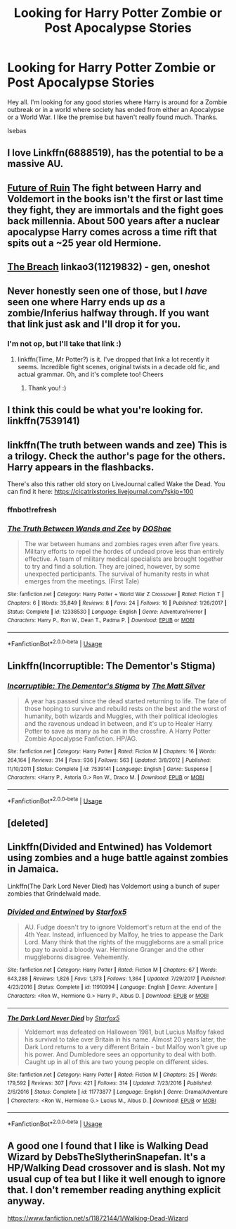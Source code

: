 #+TITLE: Looking for Harry Potter Zombie or Post Apocalypse Stories

* Looking for Harry Potter Zombie or Post Apocalypse Stories
:PROPERTIES:
:Author: Isebas
:Score: 12
:DateUnix: 1564268304.0
:DateShort: 2019-Jul-28
:FlairText: Request
:END:
Hey all. I'm looking for any good stories where Harry is around for a Zombie outbreak or in a world where society has ended from either an Apocalypse or a World War. I like the premise but haven't really found much. Thanks.

Isebas


** I love Linkffn(6888519), has the potential to be a massive AU.
:PROPERTIES:
:Author: VCXXXXX
:Score: 3
:DateUnix: 1564277117.0
:DateShort: 2019-Jul-28
:END:


** [[https://www.fanfiction.net/s/9310847/1/][Future of Ruin]] The fight between Harry and Voldemort in the books isn't the first or last time they fight, they are immortals and the fight goes back millennia. About 500 years after a nuclear apocalypse Harry comes across a time rift that spits out a ~25 year old Hermione.
:PROPERTIES:
:Author: bonsly24
:Score: 5
:DateUnix: 1564280592.0
:DateShort: 2019-Jul-28
:END:


** [[https://archiveofourown.org/works/11219832][The Breach]] linkao3(11219832) - gen, oneshot
:PROPERTIES:
:Author: siderumincaelo
:Score: 3
:DateUnix: 1564284133.0
:DateShort: 2019-Jul-28
:END:


** Never honestly seen one of those, but I /have/ seen one where Harry ends up /as/ a zombie/Inferius halfway through. If you want that link just ask and I'll drop it for you.
:PROPERTIES:
:Author: Erebus1999
:Score: 2
:DateUnix: 1564271458.0
:DateShort: 2019-Jul-28
:END:

*** I'm not op, but I'll take that link :)
:PROPERTIES:
:Author: Yeknomerif
:Score: 1
:DateUnix: 1564280982.0
:DateShort: 2019-Jul-28
:END:

**** linkffn(Time, Mr Potter?) is it. I've dropped that link a lot recently it seems. Incredible fight scenes, original twists in a decade old fic, and actual grammar. Oh, and it's complete too! Cheers
:PROPERTIES:
:Author: Erebus1999
:Score: 2
:DateUnix: 1564285492.0
:DateShort: 2019-Jul-28
:END:

***** Thank you! :)
:PROPERTIES:
:Author: Yeknomerif
:Score: 1
:DateUnix: 1564285527.0
:DateShort: 2019-Jul-28
:END:


** I think this could be what you're looking for. linkffn(7539141)
:PROPERTIES:
:Author: NikitaQuinn
:Score: 2
:DateUnix: 1564272304.0
:DateShort: 2019-Jul-28
:END:


** linkffn(The truth between wands and zee) This is a trilogy. Check the author's page for the others. Harry appears in the flashbacks.

There's also this rather old story on LiveJournal called Wake the Dead. You can find it here: [[https://cicatrixstories.livejournal.com/?skip=100]]
:PROPERTIES:
:Author: Termsndconditions
:Score: 2
:DateUnix: 1564296985.0
:DateShort: 2019-Jul-28
:END:

*** ffnbot!refresh
:PROPERTIES:
:Author: Termsndconditions
:Score: 1
:DateUnix: 1564297138.0
:DateShort: 2019-Jul-28
:END:


*** [[https://www.fanfiction.net/s/12338530/1/][*/The Truth Between Wands and Zee/*]] by [[https://www.fanfiction.net/u/6908263/DOShae][/DOShae/]]

#+begin_quote
  The war between humans and zombies rages even after five years. Military efforts to repel the hordes of undead prove less than entirely effective. A team of military medical specialists are brought together to try and find a solution. They are joined, however, by some unexpected participants. The survival of humanity rests in what emerges from the meetings. (First Tale)
#+end_quote

^{/Site/:} ^{fanfiction.net} ^{*|*} ^{/Category/:} ^{Harry} ^{Potter} ^{+} ^{World} ^{War} ^{Z} ^{Crossover} ^{*|*} ^{/Rated/:} ^{Fiction} ^{T} ^{*|*} ^{/Chapters/:} ^{6} ^{*|*} ^{/Words/:} ^{35,849} ^{*|*} ^{/Reviews/:} ^{8} ^{*|*} ^{/Favs/:} ^{24} ^{*|*} ^{/Follows/:} ^{16} ^{*|*} ^{/Published/:} ^{1/26/2017} ^{*|*} ^{/Status/:} ^{Complete} ^{*|*} ^{/id/:} ^{12338530} ^{*|*} ^{/Language/:} ^{English} ^{*|*} ^{/Genre/:} ^{Adventure/Horror} ^{*|*} ^{/Characters/:} ^{Harry} ^{P.,} ^{Ron} ^{W.,} ^{Dean} ^{T.,} ^{Padma} ^{P.} ^{*|*} ^{/Download/:} ^{[[http://www.ff2ebook.com/old/ffn-bot/index.php?id=12338530&source=ff&filetype=epub][EPUB]]} ^{or} ^{[[http://www.ff2ebook.com/old/ffn-bot/index.php?id=12338530&source=ff&filetype=mobi][MOBI]]}

--------------

*FanfictionBot*^{2.0.0-beta} | [[https://github.com/tusing/reddit-ffn-bot/wiki/Usage][Usage]]
:PROPERTIES:
:Author: FanfictionBot
:Score: 1
:DateUnix: 1564297224.0
:DateShort: 2019-Jul-28
:END:


** Linkffn(Incorruptible: The Dementor's Stigma)
:PROPERTIES:
:Author: OrionTheRed
:Score: 2
:DateUnix: 1564437619.0
:DateShort: 2019-Jul-30
:END:

*** [[https://www.fanfiction.net/s/7539141/1/][*/Incorruptible: The Dementor's Stigma/*]] by [[https://www.fanfiction.net/u/1490083/The-Matt-Silver][/The Matt Silver/]]

#+begin_quote
  A year has passed since the dead started returning to life. The fate of those hoping to survive and rebuild rests on the best and the worst of humanity, both wizards and Muggles, with their political ideologies and the ravenous undead in between, and it's up to Healer Harry Potter to save as many as he can in the crossfire. A Harry Potter Zombie Apocalypse Fanfiction. HP/AG.
#+end_quote

^{/Site/:} ^{fanfiction.net} ^{*|*} ^{/Category/:} ^{Harry} ^{Potter} ^{*|*} ^{/Rated/:} ^{Fiction} ^{M} ^{*|*} ^{/Chapters/:} ^{16} ^{*|*} ^{/Words/:} ^{264,164} ^{*|*} ^{/Reviews/:} ^{314} ^{*|*} ^{/Favs/:} ^{936} ^{*|*} ^{/Follows/:} ^{563} ^{*|*} ^{/Updated/:} ^{3/8/2012} ^{*|*} ^{/Published/:} ^{11/10/2011} ^{*|*} ^{/Status/:} ^{Complete} ^{*|*} ^{/id/:} ^{7539141} ^{*|*} ^{/Language/:} ^{English} ^{*|*} ^{/Genre/:} ^{Suspense} ^{*|*} ^{/Characters/:} ^{<Harry} ^{P.,} ^{Astoria} ^{G.>} ^{Ron} ^{W.,} ^{Draco} ^{M.} ^{*|*} ^{/Download/:} ^{[[http://www.ff2ebook.com/old/ffn-bot/index.php?id=7539141&source=ff&filetype=epub][EPUB]]} ^{or} ^{[[http://www.ff2ebook.com/old/ffn-bot/index.php?id=7539141&source=ff&filetype=mobi][MOBI]]}

--------------

*FanfictionBot*^{2.0.0-beta} | [[https://github.com/tusing/reddit-ffn-bot/wiki/Usage][Usage]]
:PROPERTIES:
:Author: FanfictionBot
:Score: 1
:DateUnix: 1564437638.0
:DateShort: 2019-Jul-30
:END:


** [deleted]
:PROPERTIES:
:Score: 1
:DateUnix: 1564280605.0
:DateShort: 2019-Jul-28
:END:


** Linkffn(Divided and Entwined) has Voldemort using zombies and a huge battle against zombies in Jamaica.

Linkffn(The Dark Lord Never Died) has Voldemort using a bunch of super zombies that Grindelwald made.
:PROPERTIES:
:Author: 15_Redstones
:Score: 1
:DateUnix: 1564307005.0
:DateShort: 2019-Jul-28
:END:

*** [[https://www.fanfiction.net/s/11910994/1/][*/Divided and Entwined/*]] by [[https://www.fanfiction.net/u/2548648/Starfox5][/Starfox5/]]

#+begin_quote
  AU. Fudge doesn't try to ignore Voldemort's return at the end of the 4th Year. Instead, influenced by Malfoy, he tries to appease the Dark Lord. Many think that the rights of the muggleborns are a small price to pay to avoid a bloody war. Hermione Granger and the other muggleborns disagree. Vehemently.
#+end_quote

^{/Site/:} ^{fanfiction.net} ^{*|*} ^{/Category/:} ^{Harry} ^{Potter} ^{*|*} ^{/Rated/:} ^{Fiction} ^{M} ^{*|*} ^{/Chapters/:} ^{67} ^{*|*} ^{/Words/:} ^{643,288} ^{*|*} ^{/Reviews/:} ^{1,826} ^{*|*} ^{/Favs/:} ^{1,373} ^{*|*} ^{/Follows/:} ^{1,364} ^{*|*} ^{/Updated/:} ^{7/29/2017} ^{*|*} ^{/Published/:} ^{4/23/2016} ^{*|*} ^{/Status/:} ^{Complete} ^{*|*} ^{/id/:} ^{11910994} ^{*|*} ^{/Language/:} ^{English} ^{*|*} ^{/Genre/:} ^{Adventure} ^{*|*} ^{/Characters/:} ^{<Ron} ^{W.,} ^{Hermione} ^{G.>} ^{Harry} ^{P.,} ^{Albus} ^{D.} ^{*|*} ^{/Download/:} ^{[[http://www.ff2ebook.com/old/ffn-bot/index.php?id=11910994&source=ff&filetype=epub][EPUB]]} ^{or} ^{[[http://www.ff2ebook.com/old/ffn-bot/index.php?id=11910994&source=ff&filetype=mobi][MOBI]]}

--------------

[[https://www.fanfiction.net/s/11773877/1/][*/The Dark Lord Never Died/*]] by [[https://www.fanfiction.net/u/2548648/Starfox5][/Starfox5/]]

#+begin_quote
  Voldemort was defeated on Halloween 1981, but Lucius Malfoy faked his survival to take over Britain in his name. Almost 20 years later, the Dark Lord returns to a very different Britain - but Malfoy won't give up his power. And Dumbledore sees an opportunity to deal with both. Caught up in all of this are two young people on different sides.
#+end_quote

^{/Site/:} ^{fanfiction.net} ^{*|*} ^{/Category/:} ^{Harry} ^{Potter} ^{*|*} ^{/Rated/:} ^{Fiction} ^{M} ^{*|*} ^{/Chapters/:} ^{25} ^{*|*} ^{/Words/:} ^{179,592} ^{*|*} ^{/Reviews/:} ^{307} ^{*|*} ^{/Favs/:} ^{421} ^{*|*} ^{/Follows/:} ^{314} ^{*|*} ^{/Updated/:} ^{7/23/2016} ^{*|*} ^{/Published/:} ^{2/6/2016} ^{*|*} ^{/Status/:} ^{Complete} ^{*|*} ^{/id/:} ^{11773877} ^{*|*} ^{/Language/:} ^{English} ^{*|*} ^{/Genre/:} ^{Drama/Adventure} ^{*|*} ^{/Characters/:} ^{<Ron} ^{W.,} ^{Hermione} ^{G.>} ^{Lucius} ^{M.,} ^{Albus} ^{D.} ^{*|*} ^{/Download/:} ^{[[http://www.ff2ebook.com/old/ffn-bot/index.php?id=11773877&source=ff&filetype=epub][EPUB]]} ^{or} ^{[[http://www.ff2ebook.com/old/ffn-bot/index.php?id=11773877&source=ff&filetype=mobi][MOBI]]}

--------------

*FanfictionBot*^{2.0.0-beta} | [[https://github.com/tusing/reddit-ffn-bot/wiki/Usage][Usage]]
:PROPERTIES:
:Author: FanfictionBot
:Score: 1
:DateUnix: 1564307016.0
:DateShort: 2019-Jul-28
:END:


** A good one I found that I like is Walking Dead Wizard by DebsTheSlytherinSnapefan. It's a HP/Walking Dead crossover and is slash. Not my usual cup of tea but I like it well enough to ignore that. I don't remember reading anything explicit anyway.

[[https://www.fanfiction.net/s/11872144/1/Walking-Dead-Wizard]]
:PROPERTIES:
:Author: Isebas
:Score: 1
:DateUnix: 1564353986.0
:DateShort: 2019-Jul-29
:END:
